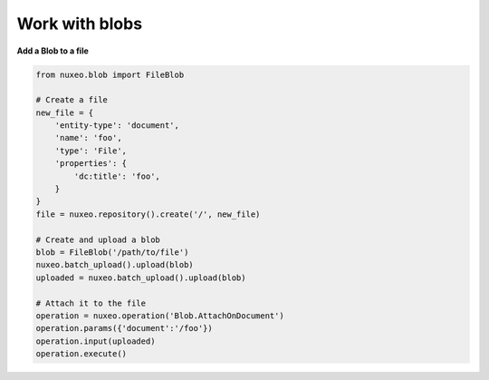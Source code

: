 Work with blobs
---------------

**Add a Blob to a file**

.. code:: python

    from nuxeo.blob import FileBlob

    # Create a file
    new_file = {
        'entity-type': 'document',
        'name': 'foo',
        'type': 'File',
        'properties': {
            'dc:title': 'foo',
        }
    }
    file = nuxeo.repository().create('/', new_file)

    # Create and upload a blob
    blob = FileBlob('/path/to/file')
    nuxeo.batch_upload().upload(blob)
    uploaded = nuxeo.batch_upload().upload(blob)

    # Attach it to the file
    operation = nuxeo.operation('Blob.AttachOnDocument')
    operation.params({'document':'/foo'})
    operation.input(uploaded)
    operation.execute()


